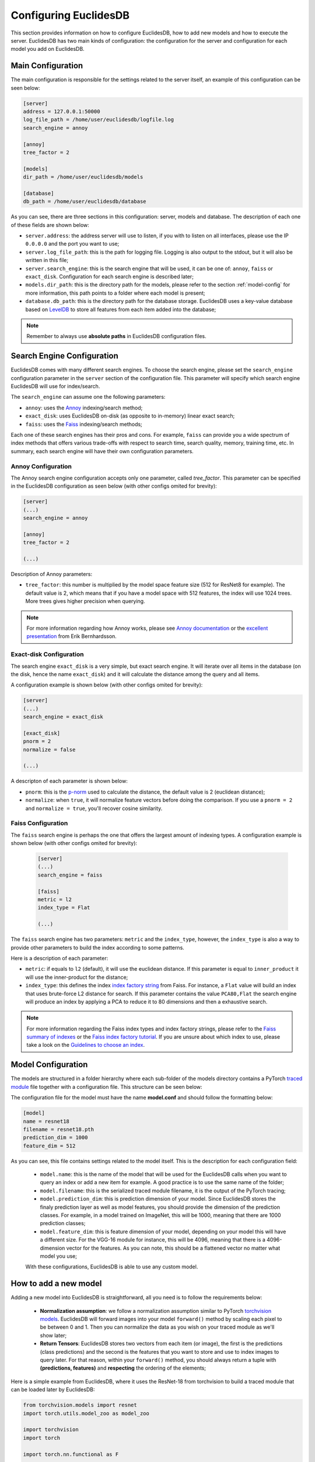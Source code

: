 .. _section-configuring:

Configuring EuclidesDB
===============================================================================
This section provides information on how to configure EuclidesDB, how to add new models and how to execute the server. EuclidesDB has two main kinds of configuration: the configuration for the server and configuration for each model you add on EuclidesDB.

Main Configuration
-------------------------------------------------------------------------------
The main configuration is responsible for the settings related to the server itself, an example of this configuration can be seen below:

.. code-block:: ini

	[server]
	address = 127.0.0.1:50000
	log_file_path = /home/user/euclidesdb/logfile.log
	search_engine = annoy

	[annoy]
	tree_factor = 2

	[models]
	dir_path = /home/user/euclidesdb/models

	[database]
	db_path = /home/user/euclidesdb/database

As you can see, there are three sections in this configuration: server, models and database. The description of each one of these fields are shown below:

- ``server.address``: the address server will use to listen, if you with to listen on all interfaces, please use the IP ``0.0.0.0`` and the port you want to use;
- ``server.log_file_path``: this is the path for logging file. Logging is also output to the stdout, but it will also be written in this file;
- ``server.search_engine``: this is the search engine that will be used, it can be one of: ``annoy``, ``faiss`` or ``exact_disk``. Configuration for each search engine is described later;
- ``models.dir_path``: this is the directory path for the models, please refer to the section :ref:`model-config` for more information, this path points to a folder where each model is present;
- ``database.db_path``: this is the directory path for the database storage. EuclidesDB uses a key-value database based on `LevelDB <http://leveldb.org/>`_ to store all features from each item added into the database;

.. note:: Remember to always use **absolute paths** in EuclidesDB configuration files.

.. _search-config:

Search Engine Configuration
-------------------------------------------------------------------------------
EuclidesDB comes with many different search engines. To choose the search engine, please set the ``search_engine`` configuration parameter in the ``server`` section of the configuration file. This parameter will specify which search engine EuclidesDB will use for index/search.

The ``search_engine`` can assume one the following parameters:

* ``annoy``: uses the `Annoy <https://github.com/spotify/annoy>`_ indexing/search method;
* ``exact_disk``: uses EuclidesDB on-disk (as opposite to in-memory) linear exact search;
* ``faiss``: uses the `Faiss <https://github.com/facebookresearch/faiss>`_ indexing/search methods;

Each one of these search engines has their pros and cons. For example, ``faiss`` can provide you a wide spectrum of index methods that offers various trade-offs with respect to search time, search quality, memory, training time, etc. In summary, each search engine will have their own configuration parameters.

Annoy Configuration
^^^^^^^^^^^^^^^^^^^^^^^^^^^^^^^^^^^^^^^^^^^^^^^^^^^^^^^^^^^^^^^^^^^^^^^^^^^^^^^
The Annoy search engine configuration accepts only one parameter, called `tree_factor`. This parameter can be specified in the EuclidesDB configuration as seen below (with other configs omited for brevity):

.. code-block:: ini

	[server]
	(...)
	search_engine = annoy

	[annoy]
	tree_factor = 2

	(...)

Description of Annoy parameters:

* ``tree_factor``: this number is multiplied by the model space feature size (512 for ResNet8 for example). The default value is 2, which means that if you have a model space with 512 features, the index will use 1024 trees. More trees gives higher precision when querying.

.. note:: For more information regarding how Annoy works, please see `Annoy documentation <https://github.com/spotify/annoy#how-does-it-work>`_ or the `excellent presentation <https://www.slideshare.net/erikbern/approximate-nearest-neighbor-methods-and-vector-models-nyc-ml-meetup>`_ from Erik Bernhardsson.

Exact-disk Configuration
^^^^^^^^^^^^^^^^^^^^^^^^^^^^^^^^^^^^^^^^^^^^^^^^^^^^^^^^^^^^^^^^^^^^^^^^^^^^^^^
The search engine ``exact_disk`` is a very simple, but exact search engine. It will iterate over all items in the database (on the disk, hence the name ``exact_disk``) and it will calculate the distance among the query and all items.

A configuration example is shown below (with other configs omited for brevity):

.. code-block:: ini

	[server]
	(...)
	search_engine = exact_disk

	[exact_disk]
	pnorm = 2
	normalize = false

	(...)

A descripton of each parameter is shown below:

* ``pnorm``: this is the `p-norm <https://en.wikipedia.org/wiki/Lp_space>`_ used to calculate the distance, the default value is 2 (euclidean distance);
* ``normalize``: when ``true``, it will normalize feature vectors before doing the comparison. If you use a ``pnorm = 2`` and ``normalize = true``, you'll recover cosine similarity.

Faiss Configuration
^^^^^^^^^^^^^^^^^^^^^^^^^^^^^^^^^^^^^^^^^^^^^^^^^^^^^^^^^^^^^^^^^^^^^^^^^^^^^^^
The ``faiss`` search engine is perhaps the one that offers the largest amount of indexing types. A configuration example is shown below (with other configs omited for brevity):

 .. code-block:: ini

	[server]
	(...)
	search_engine = faiss

	[faiss]
	metric = l2
	index_type = Flat

	(...)

The ``faiss`` search engine has two parameters: ``metric`` and the ``index_type``, however, the ``index_type`` is also a way to provide other parameters to build the index according to some patterns.

Here is a description of each parameter:

- ``metric``: if equals to ``l2`` (default), it will use the euclidean distance. If this parameter is equal to ``inner_product`` it will use the inner-product for the distance;
- ``index_type``: this defines the index `index factory string <https://github.com/facebookresearch/faiss/wiki/Faiss-indexes>`_ from Faiss. For instance, a ``Flat`` value will build an index that uses brute-force L2 distance for search. If this parameter contains the value ``PCA80,Flat`` the search engine will produce an index by applying a PCA to reduce it to 80 dimensions and then a exhaustive search.

.. note:: For more information regarding the Faiss index types and index factory strings, please refer to the `Faiss summary of indexes <https://github.com/facebookresearch/faiss/wiki/Faiss-indexes>`_ or the `Faiss index factory tutorial <https://github.com/facebookresearch/faiss/wiki/Index-IO,-index-factory,-cloning-and-hyper-parameter-tuning#index-factory>`_. If you are unsure about which index to use, please take a look on the `Guidelines to choose an index <https://github.com/facebookresearch/faiss/wiki/Guidelines-to-choose-an-index>`_.

.. _model-config:

Model Configuration
-------------------------------------------------------------------------------
The models are structured in a folder hierarchy where each sub-folder of the models directory contains a PyTorch `traced module <https://pytorch.org/docs/master/jit.html>`_ file together with a configuration file. This structure can be seen below:

.. image:: _static/img/models_dir.png
    :align: center
    :scale: 45%

The configuration file for the model must have the name **model.conf** and should follow the formatting below:

.. code-block:: ini

	[model]
	name = resnet18
	filename = resnet18.pth
	prediction_dim = 1000
	feature_dim = 512

As you can see, this file contains settings related to the model itself. This is the description for each configuration field:

 - ``model.name``: this is the name of the model that will be used for the EuclidesDB calls when you want to query an index or add a new item for example. A good practice is to use the same name of the folder;
 - ``model.filename``: this is the serialized traced module filename, it is the output of the PyTorch tracing;
 - ``model.prediction_dim``: this is prediction dimension of your model. Since EuclidesDB stores the finaly prediction layer as well as model features, you should provide the dimension of the prediction classes. For example, in a model trained on ImageNet, this will be 1000, meaning that there are 1000 prediction classes;
 - ``model.feature_dim``: this is feature dimension of your model, depending on your model this will have a different size. For the VGG-16 module for instance, this will be 4096, meaning that there is a 4096-dimension vector for the features. As you can note, this should be a flattened vector no matter what model you use;

 With these configurations, EuclidesDB is able to use any custom model.

How to add a new model
-------------------------------------------------------------------------------
Adding a new model into EuclidesDB is straightforward, all you need is to follow the requirements below:

 - **Normalization assumption**: we follow a normalization assumption similar to PyTorch `torchvision models <https://pytorch.org/docs/stable/torchvision/models.html>`_. EuclidesDB will forward images into your model ``forward()`` method by scaling each pixel to be between 0 and 1. Then you can normalize the data as you wish on your traced module as we'll show later;
 - **Return Tensors**: EuclidesDB stores two vectors from each item (or image), the first is the predictions (class predictions) and the second is the features that you want to store and use to index images to query later. For that reason, within your ``forward()`` method, you should always return a tuple with **(predictions, features)** and **respecting** the ordering of the elements;

Here is a simple example from EuclidesDB, where it uses the ResNet-18 from torchvision to build a traced module that can be loaded later by EuclidesDB:

.. code-block:: python

	from torchvision.models import resnet
	import torch.utils.model_zoo as model_zoo

	import torchvision
	import torch

	import torch.nn.functional as F

	class ResnetModel(resnet.ResNet):
	    def forward(self, x):
	        x = self.conv1(x)
	        x = self.bn1(x)
	        x = self.relu(x)
	        x = self.maxpool(x)

	        x = self.layer1(x)
	        x = self.layer2(x)
	        x = self.layer3(x)
	        x = self.layer4(x)

	        x = self.avgpool(x)
	        x_feat = x.view(x.size(0), -1)
	        x = self.fc(x_feat)
	        predictions = F.softmax(x, dim=0)

	        return predictions, x_feat

	def resnet18(pretrained=False, **kwargs):
	    model = ResnetModel(resnet.BasicBlock, [2, 2, 2, 2], **kwargs)
	    if pretrained:
	        model.load_state_dict(model_zoo.load_url(resnet.model_urls['resnet18']))
	    return model

	class Resnet18Module(torch.jit.ScriptModule):
	    def __init__(self):
	        super(Resnet18Module, self).__init__()
	        self.means = torch.nn.Parameter(torch.tensor([0.485, 0.456, 0.406])
	                                        .resize_(1, 3, 1, 1))
	        self.stds = torch.nn.Parameter(torch.tensor([0.229, 0.224, 0.225])
	                                        .resize_(1, 3, 1, 1))
	        resnet_model = resnet18(pretrained=True)
	        resnet_model.eval()
	        self.resnet = torch.jit.trace(resnet_model,
	                                      torch.rand(1, 3, 224, 224))

	    @torch.jit.script_method
	    def helper(self, input):
	        return self.resnet((input - self.means) / self.stds)

	    @torch.jit.script_method
	    def forward(self, input):
	        return self.helper(input)

	model = Resnet18Module()
	model.eval()
	traced_net = torch.jit.trace(model,
	                             torch.rand(1, 3, 224, 224))
	traced_net.save("resnet18.pth")

As you can see, this script is doing some stiching to keep the pre-trained weights from the torchvision model, however all you need is a PyTorch module that returns the predictions and features from the ``forward()`` method and then you just need to call the ``torch.jit.trace()`` to trace your model and produce the traced module file, which in our case is the ``resnet18.pth``.

.. note:: Remember to set your model to ``eval()`` mode before tracing it, otherwise you might get inconsistent results due to layers that have different behavior during training and prediction time, such as Dropout and BatchNormalization.

After that, you just need to add this model into a sub-folder inside the models folder and add the configuration file for the model specifying the name of the model and other settings as show in the previous section. 

.. note:: For more help on how to trace PyTorch modules, please refer to `PyTorch TorchScript documentation <https://pytorch.org/docs/master/jit.html>`_. 
